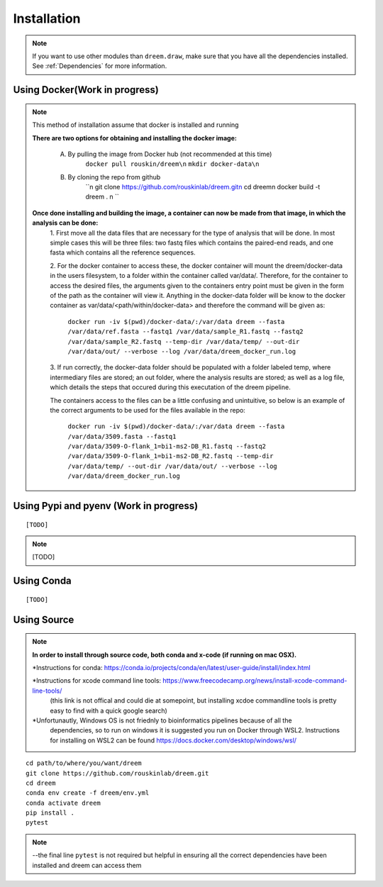 =====================
Installation
=====================

.. note::

    If you want to use other modules than ``dreem.draw``, make sure that you have all the dependencies installed. See :ref:`Dependencies` for more information.

Using Docker(Work in progress)
------------
.. note::
    This method of installation assume that docker is installed and running
    

    **There are two options for obtaining and installing the docker image:**

        A. By pulling the image from Docker hub (not recommended at this time)
            ``docker pull rouskin/dreem\n``
            ``mkdir docker-data\n``
            
        B. By cloning the repo from github
            ``\n
            git clone https://github.com/rouskinlab/dreem.git\n
            cd dreem\n
            docker build -t dreem . \n
            ``


    **Once done installing and building the image, a container can now be made from that image, in which the analysis can be done:**
        1. First move all the data files that are necessary for the type of analysis that will be done. In most simple cases 
        this will be three files: two fastq files which contains the paired-end reads, and one fasta which contains all the reference sequences.
        
        2. For the docker container to access these, the docker container will mount the dreem/docker-data in the users filesystem, to a folder within the container called var/data/.
        Therefore, for the container to access the desired files, the arguments given to the containers entry point must be given in the form of the path as the container will view it.
        Anything in the docker-data folder will be know to the docker container as var/data/<path/within/docker-data> and therefore the command will be given as:

            ``docker run -iv $(pwd)/docker-data/:/var/data dreem --fasta /var/data/ref.fasta --fastq1 /var/data/sample_R1.fastq --fastq2 /var/data/sample_R2.fastq --temp-dir /var/data/temp/ --out-dir /var/data/out/ --verbose --log /var/data/dreem_docker_run.log``
        
        3. If run correctly, the docker-data folder should be populated with a folder labeled temp, where intermediary files are stored;
        an out folder, where the analysis results are stored; as well as a log file, which details the steps that occured during this executation of the dreem pipeline.

        The containers access to the files can be a little confusing and unintuitive, so below is an example of the correct arguments to be used for the files available in the repo:

            ``docker run -iv $(pwd)/docker-data/:/var/data dreem --fasta /var/data/3509.fasta --fastq1 /var/data/3509-O-flank_1=bi1-ms2-DB_R1.fastq --fastq2 /var/data/3509-O-flank_1=bi1-ms2-DB_R2.fastq --temp-dir /var/data/temp/ --out-dir /var/data/out/ --verbose --log /var/data/dreem_docker_run.log``








Using Pypi and pyenv (Work in progress)
---------------------------------------

::

    [TODO]

.. note::

    [TODO]   

Using Conda
-----------

::

    [TODO]


Using Source
------------------------------------

.. note::
    **In order to install through source code, both conda and x-code (if running on mac OSX).**

    *Instructions for conda: https://conda.io/projects/conda/en/latest/user-guide/install/index.html
    
    *Instructions for xcode command line tools: https://www.freecodecamp.org/news/install-xcode-command-line-tools/  
        (this link is not offical and could die at somepoint, but installing xcdoe commandline tools is pretty easy to find with a quick google search)
    
    *Unfortunautly, Windows OS is not friednly to bioinformatics pipelines because of all the 
        dependencies, so to run on windows it is suggested you run on Docker through WSL2. 
        Instructions for installing on WSL2 can be found https://docs.docker.com/desktop/windows/wsl/

::

   cd path/to/where/you/want/dreem
   git clone https://github.com/rouskinlab/dreem.git
   cd dreem
   conda env create -f dreem/env.yml
   conda activate dreem
   pip install .
   pytest 


.. note::


    --the final line ``pytest`` is not required but helpful in ensuring all the correct dependencies have been installed and dreem can access them


